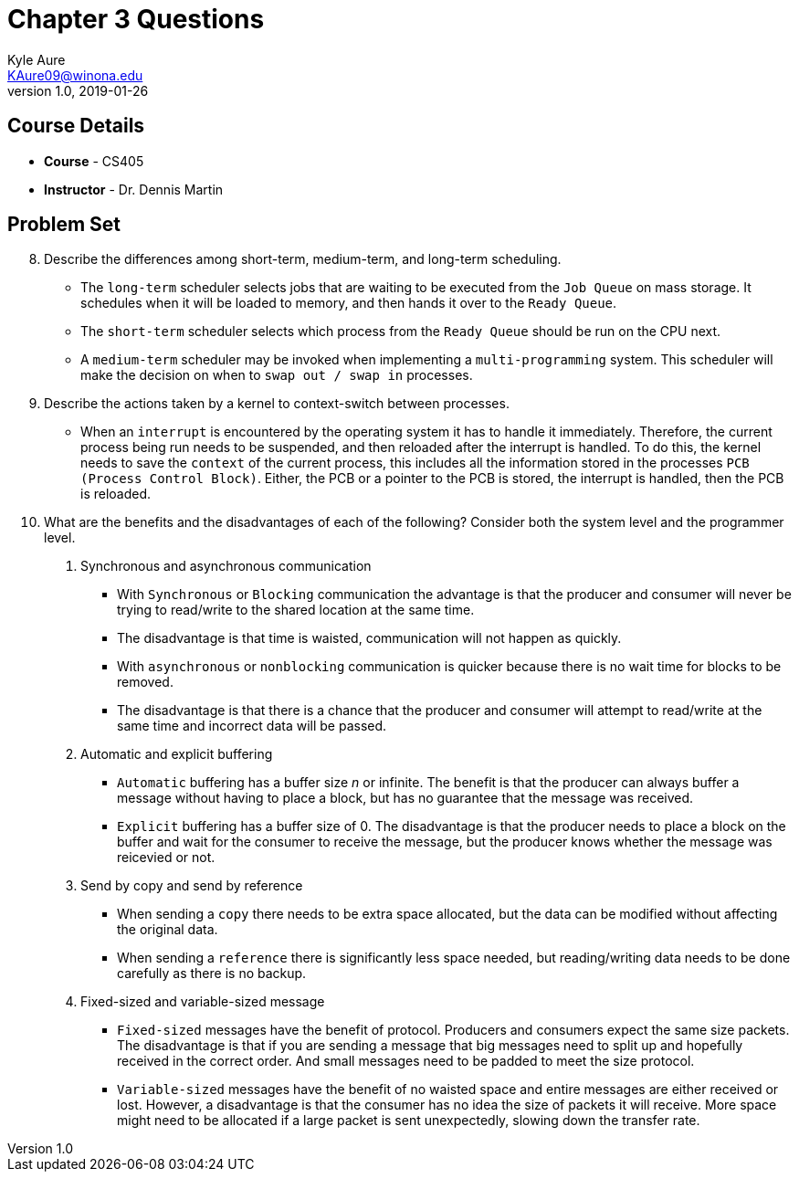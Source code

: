 = Chapter 3 Questions
Kyle Aure <KAure09@winona.edu>
v1.0, 2019-01-26
:RepoURL: https://github.com/KyleAure/WSURochester
:AuthorURL: https://github.com/KyleAure
:DirURL: {RepoURL}/CS405

== Course Details
* **Course** - CS405
* **Instructor** - Dr. Dennis Martin

== Problem Set
[start=8]
8. Describe the differences among short-term, medium-term, and long-term scheduling.
** The `long-term` scheduler selects jobs that are waiting to be executed from the `Job Queue` on mass storage.
It schedules when it will be loaded to memory, and then hands it over to the `Ready Queue`.
** The `short-term` scheduler selects which process from the `Ready Queue` should be run on the CPU next.
** A `medium-term` scheduler may be invoked when implementing a `multi-programming` system.
This scheduler will make the decision on when to `swap out / swap in` processes.
9. Describe the actions taken by a kernel to context-switch between processes.
** When an `interrupt` is encountered by the operating system it has to handle it immediately.
Therefore, the current process being run needs to be suspended, and then reloaded after the interrupt is handled.
To do this, the kernel needs to save the `context` of the current process, this includes all the information stored in the processes `PCB (Process Control Block)`.
Either, the PCB or a pointer to the PCB is stored, the interrupt is handled, then the PCB is reloaded.
[start=18]
18. What are the benefits and the disadvantages of each of the following?
Consider both the system level and the programmer level.
a. Synchronous and asynchronous communication
** With `Synchronous` or `Blocking` communication the advantage is that the producer and consumer will never be trying to read/write to the shared location at the same time.
** The disadvantage is that time is waisted, communication will not happen as quickly.
** With `asynchronous` or `nonblocking` communication is quicker because there is no wait time for blocks to be removed.
** The disadvantage is that there is a chance that the producer and consumer will attempt to read/write at the same time and incorrect data will be passed.
b. Automatic and explicit buffering
** `Automatic` buffering has a buffer size _n_ or infinite.
The benefit is that the producer can always buffer a message without having to place a block, but has no guarantee that the message was received.
** `Explicit` buffering has a buffer size of 0.
The disadvantage is that the producer needs to place a block on the buffer and wait for the consumer to receive the message, but the producer knows whether the message was reicevied or not.
c. Send by copy and send by reference
** When sending a `copy` there needs to be extra space allocated, but the data can be modified without affecting the original data.
** When sending a `reference` there is significantly less space needed, but reading/writing data needs to be done carefully as there is no backup.
d. Fixed-sized and variable-sized message
** `Fixed-sized` messages have the benefit of protocol.
Producers and consumers expect the same size packets.
The disadvantage is that if you are sending a message that big messages need to split up and hopefully received in the correct order.
And small messages need to be padded to meet the size protocol.
** `Variable-sized` messages have the benefit of no waisted space and entire messages are either received or lost.
However, a disadvantage is that the consumer has no idea the size of packets it will receive.
More space might need to be allocated if a large packet is sent unexpectedly, slowing down the transfer rate.
